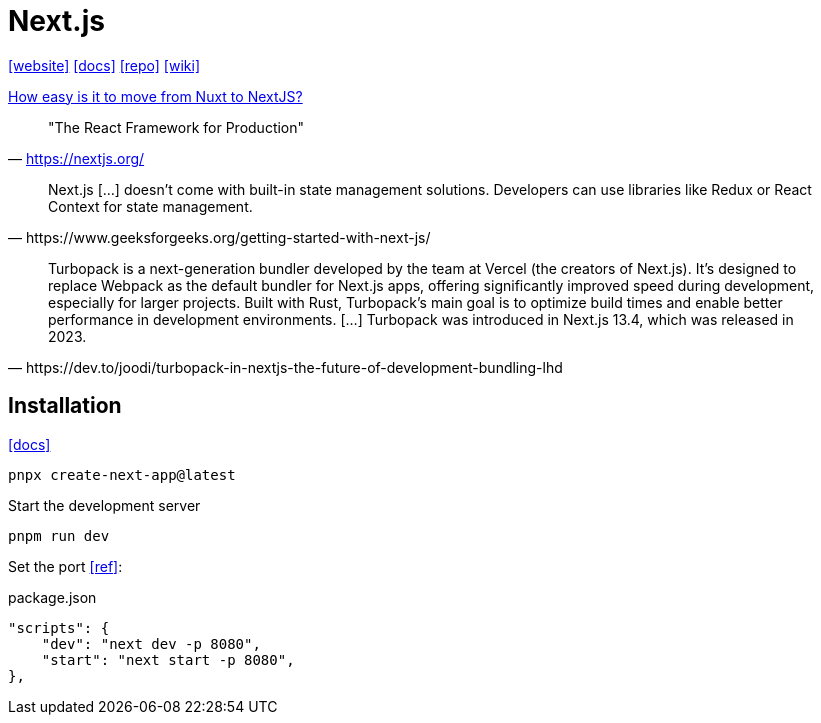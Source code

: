 = Next.js
:url-website: https://nextjs.org/
:url-docs: https://nextjs.org/docs
:url-repo: https://github.com/vercel/next.js
:url-wiki: https://en.wikipedia.org/wiki/Next.js

{url-website}[[website\]]
{url-docs}[[docs\]]
{url-repo}[[repo\]]
{url-wiki}[[wiki\]]

https://www.reddit.com/r/nextjs/comments/14okgfu/how_easy_is_it_to_move_from_nuxt_to_nextjs/[How easy is it to move from Nuxt to NextJS?]

> "The React Framework for Production" 
-- https://nextjs.org/

[,https://www.geeksforgeeks.org/getting-started-with-next-js/]
____
Next.js [...] doesn't come with built-in state management solutions. 
Developers can use libraries like Redux or React Context for state management.
____

[,https://dev.to/joodi/turbopack-in-nextjs-the-future-of-development-bundling-lhd]
____
Turbopack is a next-generation bundler developed by the team at Vercel (the creators of Next.js). 
It’s designed to replace Webpack as the default bundler for Next.js apps, offering significantly improved speed during development, especially for larger projects. 
Built with Rust, Turbopack’s main goal is to optimize build times and enable better performance in development environments. [...]
Turbopack was introduced in Next.js 13.4, which was released in 2023.
____

== Installation

https://nextjs.org/docs/app/getting-started/installation[[docs\]]

[,bash]
----
pnpx create-next-app@latest
----

Start the development server

[,bash]
----
pnpm run dev
----

Set the port https://stackoverflow.com/questions/60147499/how-to-set-port-in-next-js[[ref\]]:

[,json,title="package.json"]
----
"scripts": { 
    "dev": "next dev -p 8080",
    "start": "next start -p 8080",
},
----